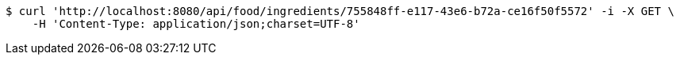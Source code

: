 [source,bash]
----
$ curl 'http://localhost:8080/api/food/ingredients/755848ff-e117-43e6-b72a-ce16f50f5572' -i -X GET \
    -H 'Content-Type: application/json;charset=UTF-8'
----